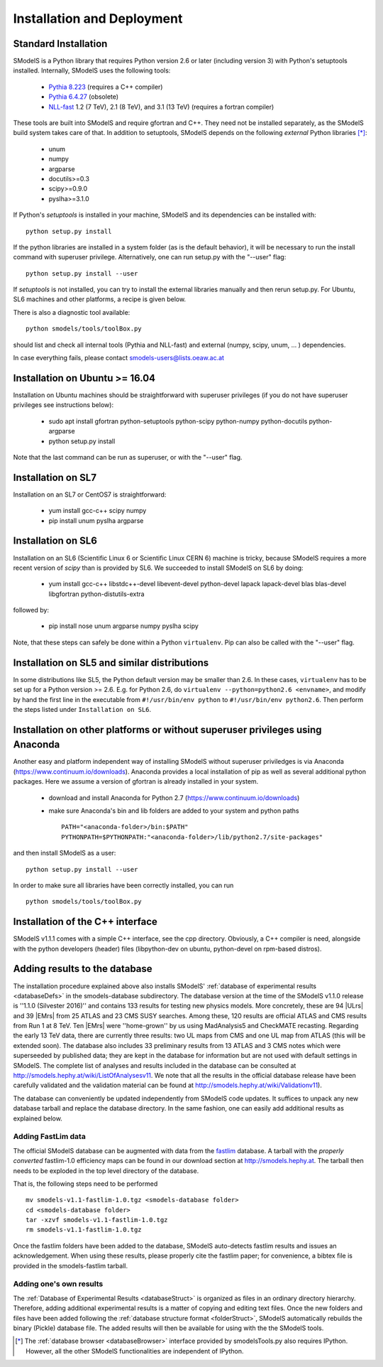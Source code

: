 .. index:: Installation and Deployment

.. |EM| replace:: :ref:`EM-type <EMtype>`
.. |UL| replace:: :ref:`UL-type <ULtype>`
.. |EMr| replace:: :ref:`EM-type result <EMtype>`
.. |ULr| replace:: :ref:`UL-type result <ULtype>`
.. |EMrs| replace:: :ref:`EM-type results <EMtype>`
.. |ULrs| replace:: :ref:`UL-type results <ULtype>`
.. |database| replace:: :ref:`database <Database>`

Installation and Deployment
===========================

Standard Installation
---------------------

SModelS is a Python library that requires Python version 2.6 or later (including
version 3) with Python's setuptools installed. Internally, SModelS uses the
following tools:

 * `Pythia 8.223 <https://arxiv.org/abs/1410.3012>`_ (requires a C++ compiler)
 * `Pythia 6.4.27 <http://arxiv.org/abs/hep-ph/0603175>`_ (obsolete)
 * `NLL-fast <http://pauli.uni-muenster.de/~akule_01/nllwiki/index.php/NLL-fast>`_ 1.2 (7 TeV), 2.1 (8 TeV), and 3.1 (13 TeV) (requires a fortran compiler)

These tools are built into SModelS and require gfortran and C++.
They need not be installed separately, as the SModelS build system takes care of that.
In addition to setuptools, SModelS depends on the following *external* Python
libraries [*]_:

 * unum
 * numpy
 * argparse
 * docutils>=0.3
 * scipy>=0.9.0
 * pyslha>=3.1.0

If Python's *setuptools* is installed in your machine, SModelS and its dependencies
can be installed with::

  python setup.py install

If the python libraries are installed in a system folder (as is the default behavior),
it will be necessary to run the install command with superuser privilege.
Alternatively, one can run setup.py with the "--user" flag::

  python setup.py install --user

If *setuptools* is not installed, you can try to install the external libraries
manually and then rerun setup.py.
For Ubuntu, SL6 machines and other platforms, a recipe is given below.

There is also a diagnostic tool available: ::

   python smodels/tools/toolBox.py

should list and check all internal tools (Pythia and NLL-fast) and external
(numpy, scipy, unum, ... ) dependencies.

In case everything fails, please contact smodels-users@lists.oeaw.ac.at


Installation on Ubuntu >= 16.04
-------------------------------

Installation on Ubuntu machines should be straightforward with superuser privileges
(if you do not have superuser privileges see instructions below):

 * sudo apt install gfortran python-setuptools python-scipy python-numpy python-docutils python-argparse
 * python setup.py install

Note that the last command can be run as superuser, or with the "--user" flag.

Installation on SL7
-------------------

Installation on an SL7 or CentOS7 is straightforward:

 * yum install gcc-c++ scipy numpy

 * pip install unum pyslha argparse


Installation on SL6
-------------------

Installation on an SL6 (Scientific Linux 6 or Scientific Linux CERN 6) machine
is tricky, because SModelS requires a more recent version of *scipy* than is provided by SL6.
We succeeded to install SModelS on SL6 by doing:

 * yum install gcc-c++ libstdc++-devel libevent-devel python-devel lapack lapack-devel blas blas-devel libgfortran python-distutils-extra

followed by:

 * pip install nose unum argparse numpy pyslha scipy

Note, that these steps can safely be done within a Python ``virtualenv``.
Pip can also be called with the "--user" flag.


Installation on SL5 and similar distributions
---------------------------------------------

In some distributions like SL5, the Python default version may be smaller than
2.6.  In these cases, ``virtualenv`` has to be set up for a Python version >=         2.6.  E.g. for Python 2.6, do ``virtualenv --python=python2.6 <envname>``,            and modify by hand the first line in the executable from ``#!/usr/bin/env python``
to ``#!/usr/bin/env python2.6``.
Then perform the steps listed under ``Installation on SL6``.



Installation on other platforms or without superuser privileges using Anaconda
------------------------------------------------------------------------------

Another easy and platform independent way of installing SModelS
without superuser priviledges is via Anaconda (https://www.continuum.io/downloads).
Anaconda provides a local installation of pip as well as several additional python packages.
Here we assume a version of gfortran is already installed in your system.

 * download and install Anaconda for Python 2.7 (https://www.continuum.io/downloads)
 * make sure Anaconda's bin and lib folders are added to your system and python paths ::

    PATH="<anaconda-folder>/bin:$PATH"
    PYTHONPATH=$PYTHONPATH:"<anaconda-folder>/lib/python2.7/site-packages"

and then install SModelS as a user: ::

 python setup.py install --user

In order to make sure all libraries have been correctly installed, you can run ::

 python smodels/tools/toolBox.py


Installation of the C++ interface
---------------------------------

SModelS v1.1.1 comes with a simple C++ interface, see the cpp directory.
Obviously, a C++ compiler is need, alongside with the python developers
(header) files (libpython-dev on ubuntu, python-devel on rpm-based distros).


Adding results to the database
------------------------------

The installation procedure explained above also installs SModelS' :ref:`database of experimental results <databaseDefs>` in the smodels-database subdirectory.
The database version at the time of the SModelS v1.1.0 release is ''1.1.0
(Silvester 2016)'' and contains 133 results for testing new physics models.
More concretely, these are 94
|ULrs| and 39 |EMrs| from 25 ATLAS and 23
CMS SUSY searches. Among these, 120 results are official ATLAS and CMS results
from Run 1 at 8 TeV. Ten |EMrs| were ''home-grown'' by us using MadAnalysis5 and
CheckMATE recasting.  Regarding the early 13 TeV data,
there are currently three results: two UL maps from CMS and one UL map from
ATLAS (this will be extended soon).
The database also includes 33 preliminary results from 13 ATLAS and 3 CMS notes
which were superseeded by published data; they are kept in the database for
information but are not used with default settings in SModelS.
The complete list of analyses and results included in the database can be
consulted at `http://smodels.hephy.at/wiki/ListOfAnalysesv11 <http://smodels.hephy.at/wiki/ListOfAnalysesv11>`_.
We note that all the results in the official database release have been
carefully validated  and the validation material can be
found at `http://smodels.hephy.at/wiki/Validationv11 <http://smodels.hephy.at/wiki/Validationv11>`_).

The database can conveniently be updated independently from SModelS code
updates. It suffices to unpack any new database tarball and replace the database
directory. In the same fashion, one can easily add additional results as
explained below.


.. _addingFastlim:

Adding FastLim data
^^^^^^^^^^^^^^^^^^^

The official SModelS database can be augmented with data from the
`fastlim <http://cern.ch/fastlim>`_ database.
A tarball with the *properly converted* fastlim-1.0 efficiency maps can be found in our
download section at `http://smodels.hephy.at <http://smodels.hephy.at/>`_.
The tarball then needs to be exploded in the top level directory of the database.

That is, the following steps need to be performed ::

 mv smodels-v1.1-fastlim-1.0.tgz <smodels-database folder>
 cd <smodels-database folder>
 tar -xzvf smodels-v1.1-fastlim-1.0.tgz
 rm smodels-v1.1-fastlim-1.0.tgz

Once the fastlim folders have been added to the database,
SModelS auto-detects fastlim results and issues an acknowledgement.
When using these results, please properly cite the fastlim paper; for
convenience, a bibtex file is provided in the smodels-fastlim tarball.


Adding one's own results
^^^^^^^^^^^^^^^^^^^^^^^^

The :ref:`Database of Experimental Results <databaseStruct>`  is
organized as files in an ordinary directory hierarchy. Therefore,
adding additional experimental results is a matter of copying and editing text
files.
Once the new folders and files have been added following the
:ref:`database structure format <folderStruct>`, SModelS
automatically rebuilds the binary (Pickle) database file.
The added results will then be available for using with the
the SModelS tools.


.. [*] The :ref:`database browser <databaseBrowser>` interface provided by smodelsTools.py also
   requires IPython. However, all the other SModelS functionalities are independent of IPython.




